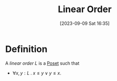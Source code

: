 :PROPERTIES:
:ID:          20230909T163551
:END:
#+TITLE:      Linear Order
#+DATE:       [2023-09-09 Sat 16:35]
#+FILETAGS:   :1mth:2ordertheory:

* Definition

#+BEGIN_DEFINITION
A /linear order/ \(L\) is a [[denote:20230909T163239][Poset]] such that
 * \(\forall x,y : L\mathbin{.} x \leq y \vee y \leq x\).
#+END_DEFINITION
